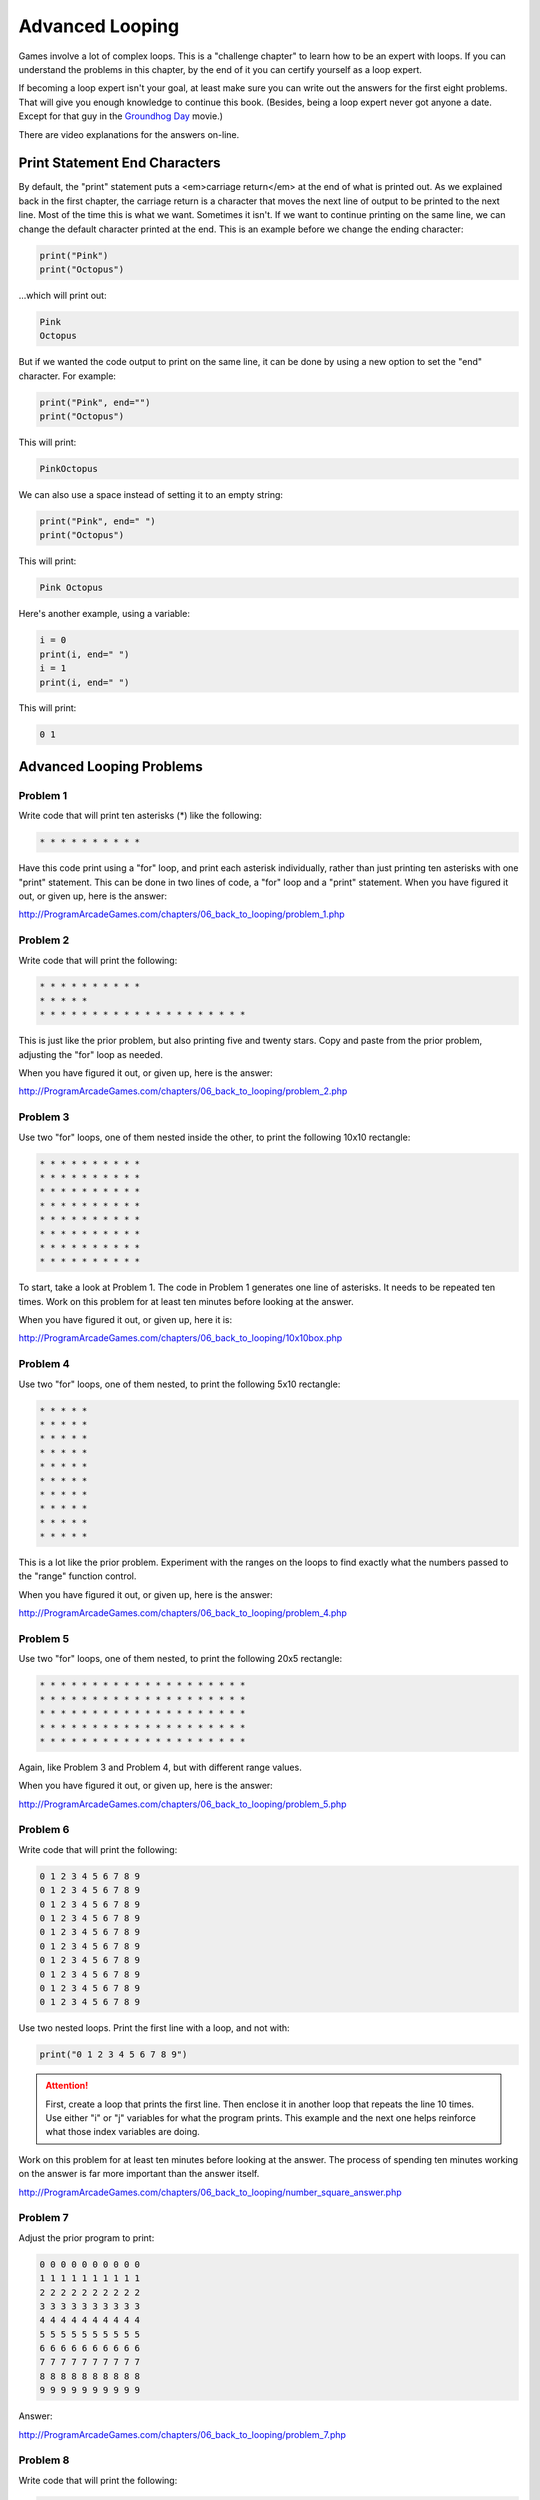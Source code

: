 Advanced Looping
================


.. image:: nested_loops.png
    :width: 200px

Games involve a lot of complex loops. This is a "challenge chapter" to learn
how to be an expert with loops. If you can understand the problems in this
chapter, by the end of it you can certify yourself as a loop expert.

If becoming a loop expert isn't your goal, at least make sure you can
write out the answers for the first eight problems. That will give you enough
knowledge to continue this book. (Besides, being a loop expert
never got anyone a date. Except for that guy in the
`Groundhog Day`_ movie.)

.. _Groundhog Day: http://www.imdb.com/title/tt0107048/

There are video explanations for the answers on-line.

Print Statement End Characters
------------------------------

By default, the "print" statement puts a <em>carriage return</em> at
the end of what is printed out. As we explained back in the first chapter,
the carriage return is a character that moves the next line of
output to be printed to the next line. Most of the time this is what we want.
Sometimes it isn't. If we want to continue printing on the same line, we can change
the default character printed at the end.
This is an example before we change the ending character:

.. code:: python

    print("Pink")
    print("Octopus")


...which will print out:

.. code:: text

    Pink
    Octopus


But if we wanted the code output to print on the same line,
it can be done by using a new option to set the "end" character.
For example:

.. code:: python

    print("Pink", end="")
    print("Octopus")

This will print:

.. code:: text

    PinkOctopus

We can also use a space instead of setting it to an empty string:

.. code:: python

    print("Pink", end=" ")
    print("Octopus")


This will print:

.. code:: text

    Pink Octopus


Here's another example, using a variable:

.. code:: python

    i = 0
    print(i, end=" ")
    i = 1
    print(i, end=" ")


This will print:

.. code:: text

    0 1


Advanced Looping Problems
-------------------------

Problem 1
~~~~~~~~~

Write code that will print ten asterisks (*) like the following:

.. code:: text

    * * * * * * * * * *

Have this code print using a "for" loop, and print each
asterisk individually, rather than just printing ten asterisks with one "print" statement.
This can be done in two lines of code, a "for" loop and a "print" statement.
When you have figured it out, or given up, here is the answer:

http://ProgramArcadeGames.com/chapters/06_back_to_looping/problem_1.php

Problem 2
~~~~~~~~~

Write code that will print the following:

.. code:: text

    * * * * * * * * * *
    * * * * *
    * * * * * * * * * * * * * * * * * * * *

This is just like the prior problem, but also printing five and twenty stars. Copy and paste
from the prior problem, adjusting the "for" loop as needed.

When you have figured it out, or given up, here is the answer:

http://ProgramArcadeGames.com/chapters/06_back_to_looping/problem_2.php

Problem 3
~~~~~~~~~

Use two "for" loops, one of them nested inside the other,
to print the following 10x10 rectangle:

.. code:: text

    * * * * * * * * * *
    * * * * * * * * * *
    * * * * * * * * * *
    * * * * * * * * * *
    * * * * * * * * * *
    * * * * * * * * * *
    * * * * * * * * * *
    * * * * * * * * * *


To start, take a look at Problem 1. The code in Problem 1 generates one line of asterisks.
It needs to be repeated ten times.
Work on this problem for at least ten minutes before looking at the answer.

When you have figured it out, or given up, here it is:

http://ProgramArcadeGames.com/chapters/06_back_to_looping/10x10box.php

Problem 4
~~~~~~~~~

Use two "for" loops, one of them nested, to print the following 5x10
rectangle:

.. code:: text

    * * * * *
    * * * * *
    * * * * *
    * * * * *
    * * * * *
    * * * * *
    * * * * *
    * * * * *
    * * * * *
    * * * * *

This is a lot like the prior problem. Experiment with the ranges on the loops to find exactly what
the numbers passed to the "range" function control.

When you have figured it out, or given up, here is the answer:

http://ProgramArcadeGames.com/chapters/06_back_to_looping/problem_4.php

Problem 5
~~~~~~~~~

Use two "for" loops, one of them nested, to print the following 20x5
rectangle:

.. code:: text

    * * * * * * * * * * * * * * * * * * * *
    * * * * * * * * * * * * * * * * * * * *
    * * * * * * * * * * * * * * * * * * * *
    * * * * * * * * * * * * * * * * * * * *
    * * * * * * * * * * * * * * * * * * * *

Again, like Problem 3 and Problem 4, but with different range values.

When you have figured it out, or given up, here is the answer:

http://ProgramArcadeGames.com/chapters/06_back_to_looping/problem_5.php

Problem 6
~~~~~~~~~

Write code that will print the following:

.. code:: text

    0 1 2 3 4 5 6 7 8 9
    0 1 2 3 4 5 6 7 8 9
    0 1 2 3 4 5 6 7 8 9
    0 1 2 3 4 5 6 7 8 9
    0 1 2 3 4 5 6 7 8 9
    0 1 2 3 4 5 6 7 8 9
    0 1 2 3 4 5 6 7 8 9
    0 1 2 3 4 5 6 7 8 9
    0 1 2 3 4 5 6 7 8 9
    0 1 2 3 4 5 6 7 8 9

Use two nested loops. Print the first line with a loop, and not with:

.. code:: python

    print("0 1 2 3 4 5 6 7 8 9")

.. attention::

    First, create a loop that prints the first line. Then enclose it in another loop that repeats the line 10 times.
    Use either "i" or "j" variables for what the program prints.
    This example and the next one helps reinforce what those index
    variables are doing.

Work on this problem for at least ten minutes before looking at the answer.
The process of spending ten minutes working on the answer is far more important
than the answer itself.

http://ProgramArcadeGames.com/chapters/06_back_to_looping/number_square_answer.php

Problem 7
~~~~~~~~~

Adjust the prior program to print:

.. code:: text

    0 0 0 0 0 0 0 0 0 0
    1 1 1 1 1 1 1 1 1 1
    2 2 2 2 2 2 2 2 2 2
    3 3 3 3 3 3 3 3 3 3
    4 4 4 4 4 4 4 4 4 4
    5 5 5 5 5 5 5 5 5 5
    6 6 6 6 6 6 6 6 6 6
    7 7 7 7 7 7 7 7 7 7
    8 8 8 8 8 8 8 8 8 8
    9 9 9 9 9 9 9 9 9 9


Answer:

http://ProgramArcadeGames.com/chapters/06_back_to_looping/problem_7.php

Problem 8
~~~~~~~~~

Write code that will print the following:

.. code:: text

    0
    0 1
    0 1 2
    0 1 2 3
    0 1 2 3 4
    0 1 2 3 4 5
    0 1 2 3 4 5 6
    0 1 2 3 4 5 6 7
    0 1 2 3 4 5 6 7 8
    0 1 2 3 4 5 6 7 8 9


Tip: This is just problem 6, but the inside loop no longer loops a fixed number of times.
Don't use ``range(10)``, but adjust that range amount.


After working at least ten minutes on the problem, here is the answer:

http://ProgramArcadeGames.com/chapters/06_back_to_looping/top_right_triangle.php

Make sure you can write out the code for this and the prior problems. Yes, this
practice is work, but it will pay off later and you'll save time in the long run.


Problem 9
~~~~~~~~~


Write code that will print the following:

.. code:: text

    0 1 2 3 4 5 6 7 8 9
      0 1 2 3 4 5 6 7 8
        0 1 2 3 4 5 6 7
          0 1 2 3 4 5 6
            0 1 2 3 4 5
              0 1 2 3 4
                0 1 2 3
                  0 1 2
                    0 1
                      0


This one is difficult. Tip: Two loops are needed inside the outer loop
that controls each row.
First, a loop prints spaces, then a loop prints the numbers. Loop both these
for each row.
To start with, try writing just one inside loop that prints:

.. code:: text

    0 1 2 3 4 5 6 7 8 9
    0 1 2 3 4 5 6 7 8
    0 1 2 3 4 5 6 7
    0 1 2 3 4 5 6
    0 1 2 3 4 5
    0 1 2 3 4
    0 1 2 3
    0 1 2
    0 1
    0

Then once that is working, add a loop after the outside loop starts
and before the already existing inside loop. Use this
new loop to print enough spaces to right justify the other loops.

After working at least ten minutes on the problem, here is the answer:

http://ProgramArcadeGames.com/chapters/06_back_to_looping/bottom_left_triangle.php

Problem 10
~~~~~~~~~~

Write code that will print the following
(Getting the alignment is hard, at least get the numbers):

 .. code:: text

      1   2   3   4   5   6   7   8   9
      2   4   6   8  10  12  14  16  18
      3   6   9  12  15  18  21  24  27
      4   8  12  16  20  24  28  32  36
      5  10  15  20  25  30  35  40  45
      6  12  18  24  30  36  42  48  54
      7  14  21  28  35  42  49  56  63
      8  16  24  32  40  48  56  64  72
      9  18  27  36  45  54  63  72  81

Tip: Start by adjusting the code in problem 1 to print:

.. code:: text

     0  0  0  0  0  0  0  0  0  0
     0  1  2  3  4  5  6  7  8  9
     0  2  4  6  8  10  12  14  16  18
     0  3  6  9  12  15  18  21  24  27
     0  4  8  12  16  20  24  28  32  36
     0  5  10  15  20  25  30  35  40  45
     0  6  12  18  24  30  36  42  48  54
     0  7  14  21  28  35  42  49  56  63
     0  8  16  24  32  40  48  56  64  72
     0  9  18  27  36  45  54  63  72  81

Then adjust the code to print:

.. code:: text

     1  2  3  4  5  6  7  8  9
     2  4  6  8  10  12  14  16  18
     3  6  9  12  15  18  21  24  27
     4  8  12  16  20  24  28  32  36
     5  10  15  20  25  30  35  40  45
     6  12  18  24  30  36  42  48  54
     7  14  21  28  35  42  49  56  63
     8  16  24  32  40  48  56  64  72
     9  18  27  36  45  54  63  72  81

Finally, use an "if" to print spaces if the number
being printed is less than 10.

After working at least ten minutes on the problem, here is the answer:

http://ProgramArcadeGames.com/chapters/06_back_to_looping/multiplication_table.php

Problem 11
~~~~~~~~~~

Write code that will print the following:

.. code:: text

                      1
                    1 2 1
                  1 2 3 2 1
                1 2 3 4 3 2 1
              1 2 3 4 5 4 3 2 1
            1 2 3 4 5 6 5 4 3 2 1
          1 2 3 4 5 6 7 6 5 4 3 2 1
        1 2 3 4 5 6 7 8 7 6 5 4 3 2 1
      1 2 3 4 5 6 7 8 9 8 7 6 5 4 3 2 1

Tip: first write code to print:

.. code:: text

    1
    1 2
    1 2 3
    1 2 3 4
    1 2 3 4 5
    1 2 3 4 5 6
    1 2 3 4 5 6 7
    1 2 3 4 5 6 7 8
    1 2 3 4 5 6 7 8 9

Then write code to print:

.. code:: text

    1
    1 2 1
    1 2 3 2 1
    1 2 3 4 3 2 1
    1 2 3 4 5 4 3 2 1
    1 2 3 4 5 6 5 4 3 2 1
    1 2 3 4 5 6 7 6 5 4 3 2 1
    1 2 3 4 5 6 7 8 7 6 5 4 3 2 1
    1 2 3 4 5 6 7 8 9 8 7 6 5 4 3 2 1

Then finish by adding spaces to print the final answer.

After working at least ten minutes on the problem, here is the answer:

http://ProgramArcadeGames.com/chapters/06_back_to_looping/top_triangle.php

Problem 12
~~~~~~~~~~

Write code that will print the following:

.. code:: text

                      1
                    1 2 1
                  1 2 3 2 1
                1 2 3 4 3 2 1
              1 2 3 4 5 4 3 2 1
            1 2 3 4 5 6 5 4 3 2 1
          1 2 3 4 5 6 7 6 5 4 3 2 1
        1 2 3 4 5 6 7 8 7 6 5 4 3 2 1
      1 2 3 4 5 6 7 8 9 8 7 6 5 4 3 2 1
        1 2 3 4 5 6 7 8
          1 2 3 4 5 6 7
            1 2 3 4 5 6
              1 2 3 4 5
                1 2 3 4
                  1 2 3
                    1 2
                      1

This can be done by combining problems 11 and 9.

After working at least ten minutes on the problem, here is the answer:

http://ProgramArcadeGames.com/chapters/06_back_to_looping/three_quarters.php

Problem 13
~~~~~~~~~~

Write code that will print the following:

.. code:: text

                      1
                    1 2 1
                  1 2 3 2 1
                1 2 3 4 3 2 1
              1 2 3 4 5 4 3 2 1
            1 2 3 4 5 6 5 4 3 2 1
          1 2 3 4 5 6 7 6 5 4 3 2 1
        1 2 3 4 5 6 7 8 7 6 5 4 3 2 1
      1 2 3 4 5 6 7 8 9 8 7 6 5 4 3 2 1
        1 2 3 4 5 6 7 8 7 6 5 4 3 2 1
          1 2 3 4 5 6 7 6 5 4 3 2 1
            1 2 3 4 5 6 5 4 3 2 1
              1 2 3 4 5 4 3 2 1
                1 2 3 4 3 2 1
                  1 2 3 2 1
                    1 2 1
                      1




After working at least ten minutes on the problem, here is the answer:


http://ProgramArcadeGames.com/chapters/06_back_to_looping/full_diamond.php

